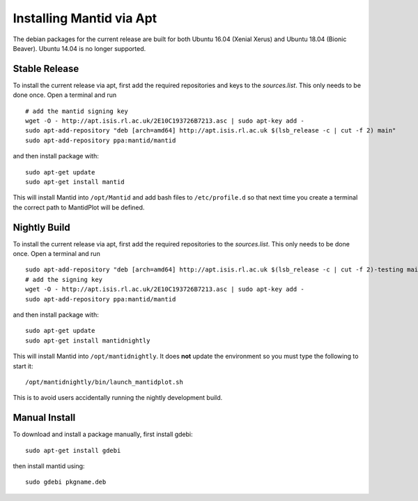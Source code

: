 =========================
Installing Mantid via Apt
=========================

The debian packages for the current release are built for both Ubuntu 16.04 (Xenial Xerus) and Ubuntu 18.04 (Bionic Beaver). Ubuntu 14.04 is no longer supported.

Stable Release
--------------

To install the current release via apt, first add the required repositories and keys to the `sources.list`. This only needs to be done once.
Open a terminal and run ::

    # add the mantid signing key
    wget -O - http://apt.isis.rl.ac.uk/2E10C193726B7213.asc | sudo apt-key add -
    sudo apt-add-repository "deb [arch=amd64] http://apt.isis.rl.ac.uk $(lsb_release -c | cut -f 2) main"
    sudo apt-add-repository ppa:mantid/mantid

and then install package with: ::

    sudo apt-get update
    sudo apt-get install mantid

This will install Mantid into ``/opt/Mantid`` and add bash files to ``/etc/profile.d`` so that next time you create a terminal the correct path to MantidPlot will be defined.

Nightly Build
-------------

To install the current release via apt, first add the required repositories to the `sources.list`. This only needs to be done once.
Open a terminal and run ::

    sudo apt-add-repository "deb [arch=amd64] http://apt.isis.rl.ac.uk $(lsb_release -c | cut -f 2)-testing main"
    # add the signing key
    wget -O - http://apt.isis.rl.ac.uk/2E10C193726B7213.asc | sudo apt-key add -
    sudo apt-add-repository ppa:mantid/mantid

and then install package with: ::

    sudo apt-get update
    sudo apt-get install mantidnightly

This will install Mantid into ``/opt/mantidnightly``. It does **not** update the environment so you must type the following to start it: ::

    /opt/mantidnightly/bin/launch_mantidplot.sh

This is to avoid users accidentally running the nightly development build.

Manual Install
--------------

To download and install a package manually, first install gdebi: ::

    sudo apt-get install gdebi

then install mantid using: ::

    sudo gdebi pkgname.deb
